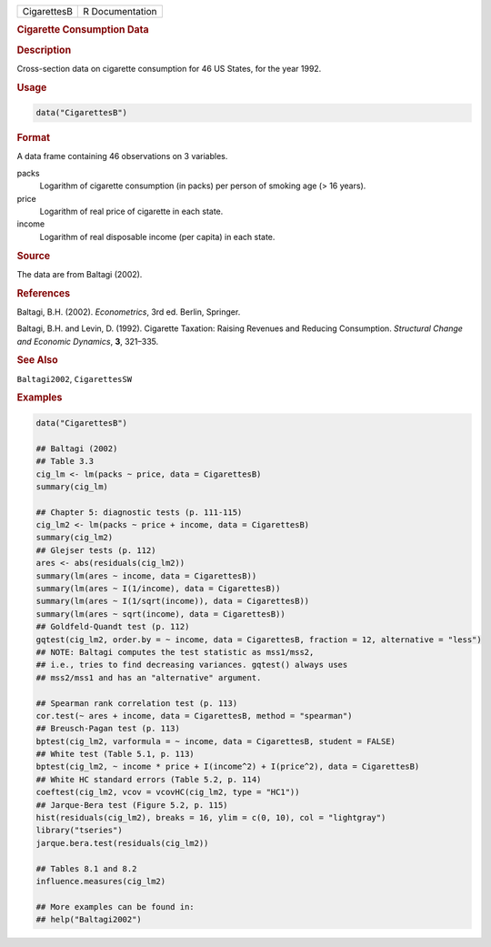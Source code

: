 .. container::

   =========== ===============
   CigarettesB R Documentation
   =========== ===============

   .. rubric:: Cigarette Consumption Data
      :name: CigarettesB

   .. rubric:: Description
      :name: description

   Cross-section data on cigarette consumption for 46 US States, for the
   year 1992.

   .. rubric:: Usage
      :name: usage

   .. code:: R

      data("CigarettesB")

   .. rubric:: Format
      :name: format

   A data frame containing 46 observations on 3 variables.

   packs
      Logarithm of cigarette consumption (in packs) per person of
      smoking age (> 16 years).

   price
      Logarithm of real price of cigarette in each state.

   income
      Logarithm of real disposable income (per capita) in each state.

   .. rubric:: Source
      :name: source

   The data are from Baltagi (2002).

   .. rubric:: References
      :name: references

   Baltagi, B.H. (2002). *Econometrics*, 3rd ed. Berlin, Springer.

   Baltagi, B.H. and Levin, D. (1992). Cigarette Taxation: Raising
   Revenues and Reducing Consumption. *Structural Change and Economic
   Dynamics*, **3**, 321–335.

   .. rubric:: See Also
      :name: see-also

   ``Baltagi2002``, ``CigarettesSW``

   .. rubric:: Examples
      :name: examples

   .. code:: R

      data("CigarettesB")

      ## Baltagi (2002)
      ## Table 3.3
      cig_lm <- lm(packs ~ price, data = CigarettesB)
      summary(cig_lm)

      ## Chapter 5: diagnostic tests (p. 111-115)
      cig_lm2 <- lm(packs ~ price + income, data = CigarettesB)
      summary(cig_lm2)
      ## Glejser tests (p. 112)
      ares <- abs(residuals(cig_lm2))
      summary(lm(ares ~ income, data = CigarettesB))
      summary(lm(ares ~ I(1/income), data = CigarettesB))
      summary(lm(ares ~ I(1/sqrt(income)), data = CigarettesB))
      summary(lm(ares ~ sqrt(income), data = CigarettesB))
      ## Goldfeld-Quandt test (p. 112)
      gqtest(cig_lm2, order.by = ~ income, data = CigarettesB, fraction = 12, alternative = "less")
      ## NOTE: Baltagi computes the test statistic as mss1/mss2,
      ## i.e., tries to find decreasing variances. gqtest() always uses
      ## mss2/mss1 and has an "alternative" argument.

      ## Spearman rank correlation test (p. 113)
      cor.test(~ ares + income, data = CigarettesB, method = "spearman")
      ## Breusch-Pagan test (p. 113)
      bptest(cig_lm2, varformula = ~ income, data = CigarettesB, student = FALSE)
      ## White test (Table 5.1, p. 113)
      bptest(cig_lm2, ~ income * price + I(income^2) + I(price^2), data = CigarettesB)
      ## White HC standard errors (Table 5.2, p. 114)
      coeftest(cig_lm2, vcov = vcovHC(cig_lm2, type = "HC1"))
      ## Jarque-Bera test (Figure 5.2, p. 115)
      hist(residuals(cig_lm2), breaks = 16, ylim = c(0, 10), col = "lightgray")
      library("tseries")
      jarque.bera.test(residuals(cig_lm2))

      ## Tables 8.1 and 8.2
      influence.measures(cig_lm2)

      ## More examples can be found in:
      ## help("Baltagi2002")
